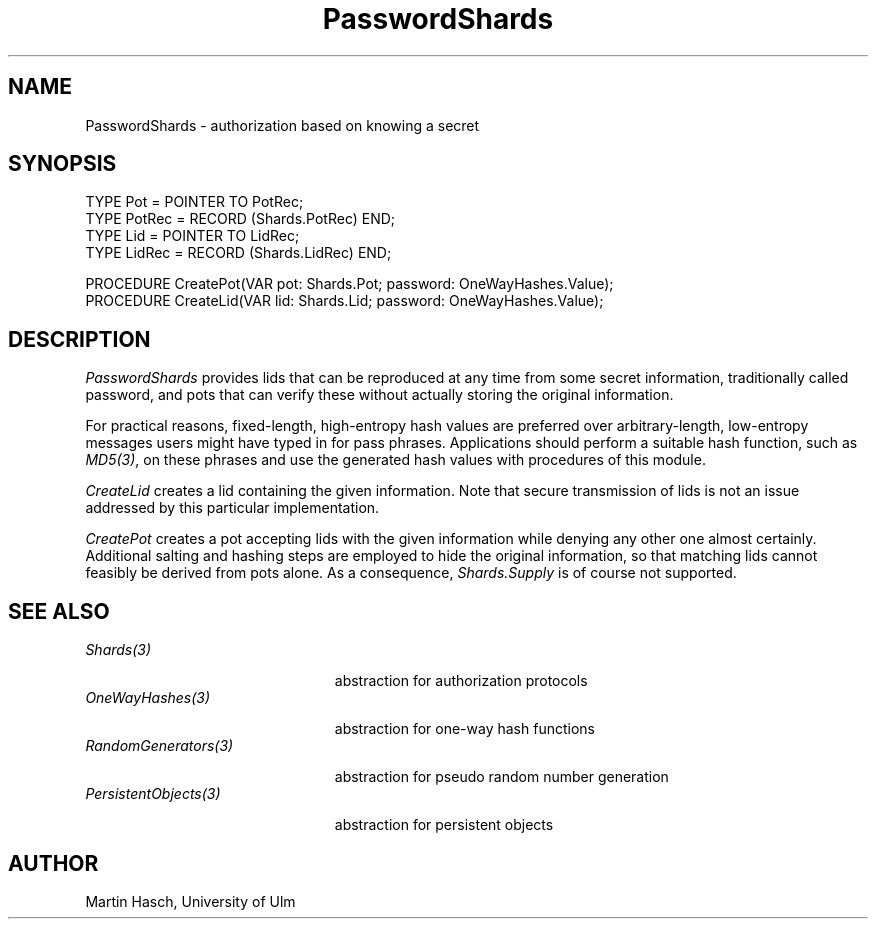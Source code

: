 .\" ---------------------------------------------------------------------------
.\" Ulm's Oberon System Documentation
.\" Copyright (C) 1989-1998 by University of Ulm, SAI, D-89069 Ulm, Germany
.\" ---------------------------------------------------------------------------
.\"    Permission is granted to make and distribute verbatim copies of this
.\" manual provided the copyright notice and this permission notice are
.\" preserved on all copies.
.\" 
.\"    Permission is granted to copy and distribute modified versions of
.\" this manual under the conditions for verbatim copying, provided also
.\" that the sections entitled "GNU General Public License" and "Protect
.\" Your Freedom--Fight `Look And Feel'" are included exactly as in the
.\" original, and provided that the entire resulting derived work is
.\" distributed under the terms of a permission notice identical to this
.\" one.
.\" 
.\"    Permission is granted to copy and distribute translations of this
.\" manual into another language, under the above conditions for modified
.\" versions, except that the sections entitled "GNU General Public
.\" License" and "Protect Your Freedom--Fight `Look And Feel'", and this
.\" permission notice, may be included in translations approved by the Free
.\" Software Foundation instead of in the original English.
.\" ---------------------------------------------------------------------------
.de Pg
.nf
.ie t \{\
.	sp 0.3v
.	ps 9
.	ft CW
.\}
.el .sp 1v
..
.de Pe
.ie t \{\
.	ps
.	ft P
.	sp 0.3v
.\}
.el .sp 1v
.fi
..
'\"----------------------------------------------------------------------------
.de Tb
.br
.nr Tw \w'\\$1MMM'
.in +\\n(Twu
..
.de Te
.in -\\n(Twu
..
.de Tp
.br
.ne 2v
.in -\\n(Twu
\fI\\$1\fP
.br
.in +\\n(Twu
.sp -1
..
'\"----------------------------------------------------------------------------
'\" Is [prefix]
'\" Ic capability
'\" If procname params [rtype]
'\" Ef
'\"----------------------------------------------------------------------------
.de Is
.br
.ie \\n(.$=1 .ds iS \\$1
.el .ds iS "
.nr I1 5
.nr I2 5
.in +\\n(I1
..
.de Ic
.sp .3
.in -\\n(I1
.nr I1 5
.nr I2 2
.in +\\n(I1
.ti -\\n(I1
If
\.I \\$1
\.B IN
\.IR caps :
.br
..
.de If
.ne 3v
.sp 0.3
.ti -\\n(I2
.ie \\n(.$=3 \fI\\$1\fP: \fBPROCEDURE\fP(\\*(iS\\$2) : \\$3;
.el \fI\\$1\fP: \fBPROCEDURE\fP(\\*(iS\\$2);
.br
..
.de Ef
.in -\\n(I1
.sp 0.3
..
'\"----------------------------------------------------------------------------
'\"	Strings - made in Ulm (tm 8/87)
'\"
'\"				troff or new nroff
'ds A \(:A
'ds O \(:O
'ds U \(:U
'ds a \(:a
'ds o \(:o
'ds u \(:u
'ds s \(ss
'\"
'\"     international character support
.ds ' \h'\w'e'u*4/10'\z\(aa\h'-\w'e'u*4/10'
.ds ` \h'\w'e'u*4/10'\z\(ga\h'-\w'e'u*4/10'
.ds : \v'-0.6m'\h'(1u-(\\n(.fu%2u))*0.13m+0.06m'\z.\h'0.2m'\z.\h'-((1u-(\\n(.fu%2u))*0.13m+0.26m)'\v'0.6m'
.ds ^ \\k:\h'-\\n(.fu+1u/2u*2u+\\n(.fu-1u*0.13m+0.06m'\z^\h'|\\n:u'
.ds ~ \\k:\h'-\\n(.fu+1u/2u*2u+\\n(.fu-1u*0.13m+0.06m'\z~\h'|\\n:u'
.ds C \\k:\\h'+\\w'e'u/4u'\\v'-0.6m'\\s6v\\s0\\v'0.6m'\\h'|\\n:u'
.ds v \\k:\(ah\\h'|\\n:u'
.ds , \\k:\\h'\\w'c'u*0.4u'\\z,\\h'|\\n:u'
'\"----------------------------------------------------------------------------
.ie t .ds St "\v'.3m'\s+2*\s-2\v'-.3m'
.el .ds St *
.de cC
.IP "\fB\\$1\fP"
..
'\"----------------------------------------------------------------------------
.de Op
.TP
.SM
.ie \\n(.$=2 .BI (+|\-)\\$1 " \\$2"
.el .B (+|\-)\\$1
..
.de Mo
.TP
.SM
.BI \\$1 " \\$2"
..
'\"----------------------------------------------------------------------------
.TH PasswordShards 3 "Last change: 10 April 1998" "Release 0.5" "Ulm's Oberon System"
.SH NAME
PasswordShards \- authorization based on knowing a secret
.SH SYNOPSIS
.Pg
TYPE Pot = POINTER TO PotRec;
TYPE PotRec = RECORD (Shards.PotRec) END;
.sp 0.3
TYPE Lid = POINTER TO LidRec;
TYPE LidRec = RECORD (Shards.LidRec) END;
.sp 0.7
PROCEDURE CreatePot(VAR pot: Shards.Pot; password: OneWayHashes.Value);
PROCEDURE CreateLid(VAR lid: Shards.Lid; password: OneWayHashes.Value);
.Pe
.SH DESCRIPTION
.I PasswordShards
provides lids that can be reproduced at any time from some secret
information, traditionally called password, and pots that can
verify these without actually storing the original information.
.PP
For practical reasons, fixed-length, high-entropy hash values
are preferred over arbitrary-length, low-entropy messages users
might have typed in for pass phrases.
Applications should perform a suitable hash function, such as
.IR MD5(3) ,
on these phrases and use the generated hash values with
procedures of this module.
.PP
.I CreateLid
creates a lid containing the given information.
Note that secure transmission of lids is not an issue addressed
by this particular implementation.
.PP
.I CreatePot
creates a pot accepting lids with the given information
while denying any other one almost certainly.
Additional salting and hashing steps are employed to hide the
original information, so that matching lids cannot feasibly
be derived from pots alone.
As a consequence,
.I Shards.Supply
is of course not supported.
.SH "SEE ALSO"
.Tb PersistentObjects(3)
.Tp Shards(3)
abstraction for authorization protocols
.Tp OneWayHashes(3)
abstraction for one-way hash functions
.Tp RandomGenerators(3)
abstraction for pseudo random number generation
.Tp PersistentObjects(3)
abstraction for persistent objects
.Te
.SH AUTHOR
Martin Hasch, University of Ulm
.\" ---------------------------------------------------------------------------
.\" $Id: PasswordShards.3,v 1.1 1998/04/10 17:34:33 martin Exp $
.\" ---------------------------------------------------------------------------
.\" $Log: PasswordShards.3,v $
.\" Revision 1.1  1998/04/10  17:34:33  martin
.\" Initial revision
.\"
.\" ---------------------------------------------------------------------------
.\" Martin Hasch, 1996
.\" ---------------------------------------------------------------------------
